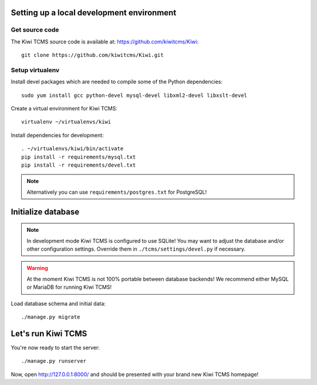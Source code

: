 Setting up a local development environment
------------------------------------------

Get source code
~~~~~~~~~~~~~~~

The Kiwi TCMS source code is available at: https://github.com/kiwitcms/Kiwi::

    git clone https://github.com/kiwitcms/Kiwi.git

Setup virtualenv
~~~~~~~~~~~~~~~~

Install devel packages which are needed to compile some of the Python dependencies::

    sudo yum install gcc python-devel mysql-devel libxml2-devel libxslt-devel

Create a virtual environment for Kiwi TCMS::

    virtualenv ~/virtualenvs/kiwi

Install dependencies for development::

    . ~/virtualenvs/kiwi/bin/activate
    pip install -r requirements/mysql.txt
    pip install -r requirements/devel.txt

.. note::

    Alternatively you can use ``requirements/postgres.txt`` for PostgreSQL!

Initialize database
-------------------

.. note::

    In development mode Kiwi TCMS is configured to use SQLite!
    You may want to adjust the database and/or other configuration settings.
    Override them in ``./tcms/settings/devel.py`` if necessary.

.. warning::

    At the moment Kiwi TCMS is not 100% portable between database backends!
    We recommend either MySQL or MariaDB for running Kiwi TCMS!

Load database schema and initial data::

    ./manage.py migrate

Let's run Kiwi TCMS
---------------------

You're now ready to start the server::

    ./manage.py runserver

Now, open http://127.0.0.1:8000/ and should be presented with your brand new Kiwi TCMS homepage!
